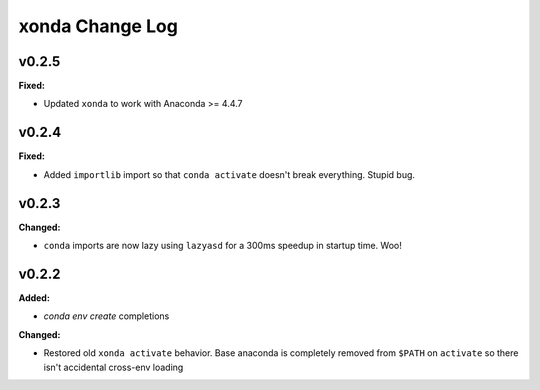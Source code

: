 ================
xonda Change Log
================

.. current developments

v0.2.5
====================

**Fixed:**

* Updated ``xonda`` to work with Anaconda >= 4.4.7




v0.2.4
====================

**Fixed:**

* Added ``importlib`` import so that ``conda activate`` doesn't break 
  everything.  Stupid bug.




v0.2.3
====================

**Changed:**

* ``conda`` imports are now lazy using ``lazyasd`` for a 300ms speedup
  in startup time.  Woo!




v0.2.2
====================

**Added:**

* `conda env create` completions


**Changed:**

* Restored old ``xonda activate`` behavior. Base anaconda is completely removed
  from ``$PATH`` on ``activate`` so there isn't accidental cross-env loading




